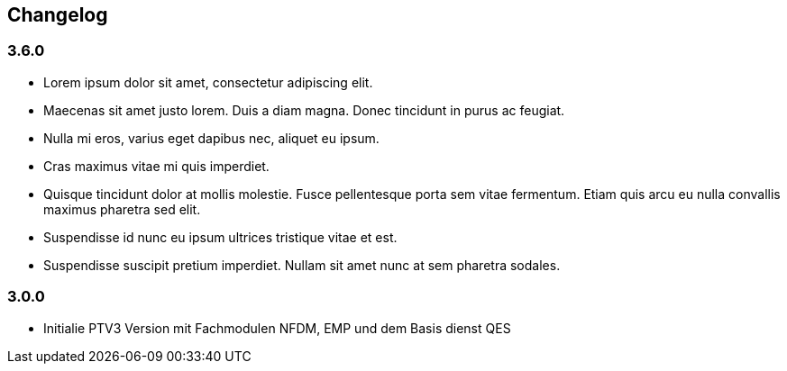 == Changelog

=== 3.6.0
* Lorem ipsum dolor sit amet, consectetur adipiscing elit. 
* Maecenas sit amet justo lorem. Duis a diam magna. Donec tincidunt in purus ac feugiat. 
* Nulla mi eros, varius eget dapibus nec, aliquet eu ipsum. 
* Cras maximus vitae mi quis imperdiet.
* Quisque tincidunt dolor at mollis molestie. Fusce pellentesque porta sem vitae fermentum. Etiam quis arcu eu nulla convallis maximus pharetra sed elit.
* Suspendisse id nunc eu ipsum ultrices tristique vitae et est. 
* Suspendisse suscipit pretium imperdiet. Nullam sit amet nunc at sem pharetra sodales. 

=== 3.0.0
* Initialie PTV3 Version mit Fachmodulen NFDM, EMP und dem Basis dienst QES
